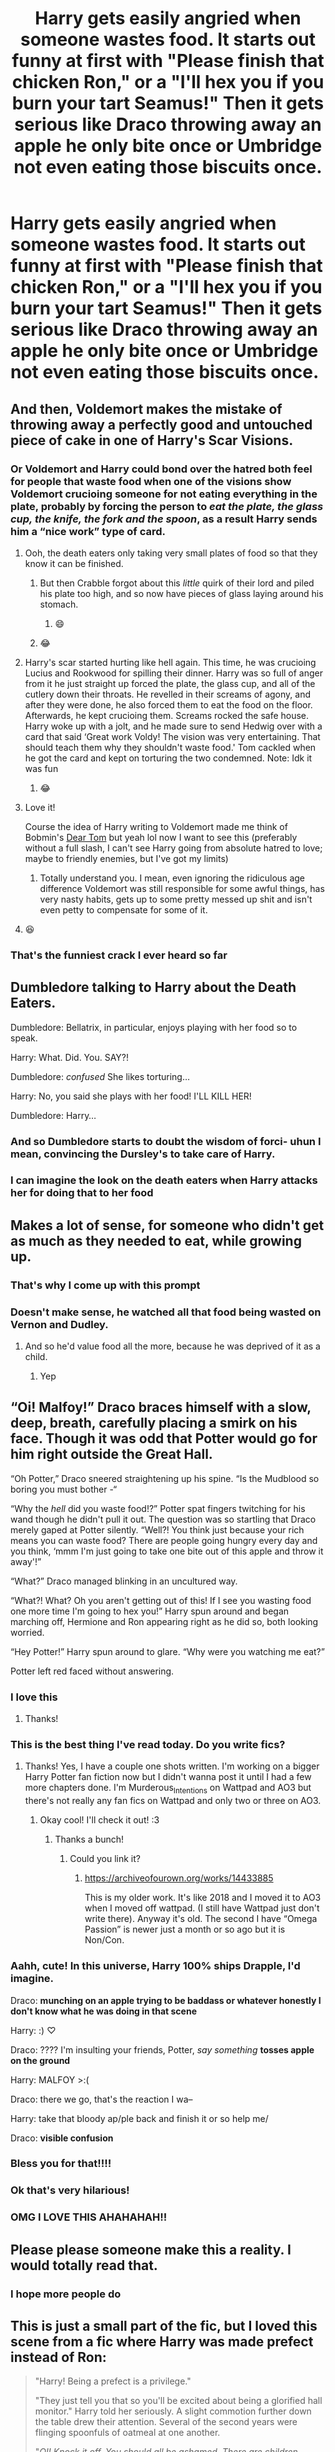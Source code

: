 #+TITLE: Harry gets easily angried when someone wastes food. It starts out funny at first with "Please finish that chicken Ron," or a "I'll hex you if you burn your tart Seamus!" Then it gets serious like Draco throwing away an apple he only bite once or Umbridge not even eating those biscuits once.

* Harry gets easily angried when someone wastes food. It starts out funny at first with "Please finish that chicken Ron," or a "I'll hex you if you burn your tart Seamus!" Then it gets serious like Draco throwing away an apple he only bite once or Umbridge not even eating those biscuits once.
:PROPERTIES:
:Author: JustAnotherYaoiFan
:Score: 474
:DateUnix: 1595706095.0
:DateShort: 2020-Jul-26
:FlairText: Prompt
:END:

** And then, Voldemort makes the mistake of throwing away a perfectly good and untouched piece of cake in one of Harry's Scar Visions.
:PROPERTIES:
:Author: KevMan18
:Score: 79
:DateUnix: 1595731460.0
:DateShort: 2020-Jul-26
:END:

*** Or Voldemort and Harry could bond over the hatred both feel for people that waste food when one of the visions show Voldemort crucioing someone for not eating everything in the plate, probably by forcing the person to /eat the plate, the glass cup, the knife, the fork and the spoon/, as a result Harry sends him a “nice work” type of card.
:PROPERTIES:
:Author: JOKERRule
:Score: 86
:DateUnix: 1595742848.0
:DateShort: 2020-Jul-26
:END:

**** Ooh, the death eaters only taking very small plates of food so that they know it can be finished.
:PROPERTIES:
:Author: DracoVictorious
:Score: 28
:DateUnix: 1595759054.0
:DateShort: 2020-Jul-26
:END:

***** But then Crabble forgot about this /little/ quirk of their lord and piled his plate too high, and so now have pieces of glass laying around his stomach.
:PROPERTIES:
:Author: JOKERRule
:Score: 21
:DateUnix: 1595772277.0
:DateShort: 2020-Jul-26
:END:

****** 😄
:PROPERTIES:
:Author: JustAnotherYaoiFan
:Score: 4
:DateUnix: 1595970104.0
:DateShort: 2020-Jul-29
:END:


***** 😂
:PROPERTIES:
:Author: JustAnotherYaoiFan
:Score: 3
:DateUnix: 1595970088.0
:DateShort: 2020-Jul-29
:END:


**** Harry's scar started hurting like hell again. This time, he was crucioing Lucius and Rookwood for spilling their dinner. Harry was so full of anger from it he just straight up forced the plate, the glass cup, and all of the cutlery down their throats. He revelled in their screams of agony, and after they were done, he also forced them to eat the food on the floor. Afterwards, he kept crucioing them. Screams rocked the safe house. Harry woke up with a jolt, and he made sure to send Hedwig over with a card that said ‘Great work Voldy! The vision was very entertaining. That should teach them why they shouldn't waste food.' Tom cackled when he got the card and kept on torturing the two condemned. Note: Idk it was fun
:PROPERTIES:
:Author: RandomRBLXAvs
:Score: 19
:DateUnix: 1595822243.0
:DateShort: 2020-Jul-27
:END:

***** 😂
:PROPERTIES:
:Author: JustAnotherYaoiFan
:Score: 5
:DateUnix: 1595970142.0
:DateShort: 2020-Jul-29
:END:


**** Love it!

Course the idea of Harry writing to Voldemort made me think of Bobmin's [[https://bobmin.fanficauthors.net/dear_tom/dear_tom/][Dear Tom]] but yeah lol now I want to see this (preferably without a full slash, I can't see Harry going from absolute hatred to love; maybe to friendly enemies, but I've got my limits)
:PROPERTIES:
:Author: Avigorus
:Score: 8
:DateUnix: 1595785629.0
:DateShort: 2020-Jul-26
:END:

***** Totally understand you. I mean, even ignoring the ridiculous age difference Voldemort was still responsible for some awful things, has very nasty habits, gets up to some pretty messed up shit and isn't even petty to compensate for some of it.
:PROPERTIES:
:Author: JOKERRule
:Score: 6
:DateUnix: 1595786612.0
:DateShort: 2020-Jul-26
:END:


**** 😆
:PROPERTIES:
:Author: JustAnotherYaoiFan
:Score: 3
:DateUnix: 1595970054.0
:DateShort: 2020-Jul-29
:END:


*** That's the funniest crack I ever heard so far
:PROPERTIES:
:Author: JustAnotherYaoiFan
:Score: 4
:DateUnix: 1595970032.0
:DateShort: 2020-Jul-29
:END:


** Dumbledore talking to Harry about the Death Eaters.

Dumbledore: Bellatrix, in particular, enjoys playing with her food so to speak.

Harry: What. Did. You. SAY?!

Dumbledore: /confused/ She likes torturing...

Harry: No, you said she plays with her food! I'LL KILL HER!

Dumbledore: Harry...
:PROPERTIES:
:Author: KevMan18
:Score: 118
:DateUnix: 1595732267.0
:DateShort: 2020-Jul-26
:END:

*** And so Dumbledore starts to doubt the wisdom of forci- uhun I mean, convincing the Dursley's to take care of Harry.
:PROPERTIES:
:Author: JOKERRule
:Score: 46
:DateUnix: 1595742639.0
:DateShort: 2020-Jul-26
:END:


*** I can imagine the look on the death eaters when Harry attacks her for doing that to her food
:PROPERTIES:
:Author: JustAnotherYaoiFan
:Score: 5
:DateUnix: 1595970256.0
:DateShort: 2020-Jul-29
:END:


** Makes a lot of sense, for someone who didn't get as much as they needed to eat, while growing up.
:PROPERTIES:
:Author: Rose_Red_Wolf
:Score: 116
:DateUnix: 1595711183.0
:DateShort: 2020-Jul-26
:END:

*** That's why I come up with this prompt
:PROPERTIES:
:Author: JustAnotherYaoiFan
:Score: 29
:DateUnix: 1595724323.0
:DateShort: 2020-Jul-26
:END:


*** Doesn't make sense, he watched all that food being wasted on Vernon and Dudley.
:PROPERTIES:
:Author: kikechan
:Score: 7
:DateUnix: 1595761198.0
:DateShort: 2020-Jul-26
:END:

**** And so he'd value food all the more, because he was deprived of it as a child.
:PROPERTIES:
:Author: Miqdad_Suleman
:Score: 18
:DateUnix: 1595761831.0
:DateShort: 2020-Jul-26
:END:

***** Yep
:PROPERTIES:
:Author: JustAnotherYaoiFan
:Score: 7
:DateUnix: 1595969979.0
:DateShort: 2020-Jul-29
:END:


** “Oi! Malfoy!” Draco braces himself with a slow, deep, breath, carefully placing a smirk on his face. Though it was odd that Potter would go for him right outside the Great Hall.

“Oh Potter,” Draco sneered straightening up his spine. “Is the Mudblood so boring you must bother -“

“Why the /hell/ did you waste food!?” Potter spat fingers twitching for his wand though he didn't pull it out. The question was so startling that Draco merely gaped at Potter silently. “Well?! You think just because your rich means you can waste food? There are people going hungry every day and you think, ‘mmm I'm just going to take one bite out of this apple and throw it away'!”

“What?” Draco managed blinking in an uncultured way.

“What?! What? Oh you aren't getting out of this! If I see you wasting food one more time I'm going to hex you!” Harry spun around and began marching off, Hermione and Ron appearing right as he did so, both looking worried.

“Hey Potter!” Harry spun around to glare. “Why were you watching me eat?”

Potter left red faced without answering.
:PROPERTIES:
:Author: Murderous_Intention7
:Score: 321
:DateUnix: 1595713260.0
:DateShort: 2020-Jul-26
:END:

*** I love this
:PROPERTIES:
:Author: Oopdidoop
:Score: 44
:DateUnix: 1595714534.0
:DateShort: 2020-Jul-26
:END:

**** Thanks!
:PROPERTIES:
:Author: Murderous_Intention7
:Score: 20
:DateUnix: 1595716747.0
:DateShort: 2020-Jul-26
:END:


*** This is the best thing I've read today. Do you write fics?
:PROPERTIES:
:Author: xX-NightShade-Xx
:Score: 31
:DateUnix: 1595715092.0
:DateShort: 2020-Jul-26
:END:

**** Thanks! Yes, I have a couple one shots written. I'm working on a bigger Harry Potter fan fiction now but I didn't wanna post it until I had a few more chapters done. I'm Murderous_Intentions on Wattpad and AO3 but there's not really any fan fics on Wattpad and only two or three on AO3.
:PROPERTIES:
:Author: Murderous_Intention7
:Score: 34
:DateUnix: 1595716667.0
:DateShort: 2020-Jul-26
:END:

***** Okay cool! I'll check it out! :3
:PROPERTIES:
:Author: xX-NightShade-Xx
:Score: 9
:DateUnix: 1595717223.0
:DateShort: 2020-Jul-26
:END:

****** Thanks a bunch!
:PROPERTIES:
:Author: Murderous_Intention7
:Score: 8
:DateUnix: 1595717742.0
:DateShort: 2020-Jul-26
:END:

******* Could you link it?
:PROPERTIES:
:Author: ikilldeathhasreturn
:Score: 7
:DateUnix: 1595721565.0
:DateShort: 2020-Jul-26
:END:

******** [[https://archiveofourown.org/works/14433885]]

This is my older work. It's like 2018 and I moved it to AO3 when I moved off wattpad. (I still have Wattpad just don't write there). Anyway it's old. The second I have “Omega Passion” is newer just a month or so ago but it is Non/Con.
:PROPERTIES:
:Author: Murderous_Intention7
:Score: 8
:DateUnix: 1595728150.0
:DateShort: 2020-Jul-26
:END:


*** Aahh, cute! In this universe, Harry 100% ships Drapple, I'd imagine.

Draco: *munching on an apple trying to be baddass or whatever honestly I don't know what he was doing in that scene*

Harry: :) ♡

Draco: ???? I'm insulting your friends, Potter, /say something/ *tosses apple on the ground*

Harry: MALFOY >:(

Draco: there we go, that's the reaction I wa--

Harry: take that bloody ap/ple back and finish it or so help me/

Draco: *visible confusion*
:PROPERTIES:
:Author: panda-goddess
:Score: 73
:DateUnix: 1595725200.0
:DateShort: 2020-Jul-26
:END:


*** Bless you for that!!!!
:PROPERTIES:
:Author: FrogElephant
:Score: 7
:DateUnix: 1595723607.0
:DateShort: 2020-Jul-26
:END:


*** Ok that's very hilarious!
:PROPERTIES:
:Author: JustAnotherYaoiFan
:Score: 8
:DateUnix: 1595724440.0
:DateShort: 2020-Jul-26
:END:


*** OMG I LOVE THIS AHAHAHAH!!
:PROPERTIES:
:Author: Nelzed
:Score: 5
:DateUnix: 1595728466.0
:DateShort: 2020-Jul-26
:END:


** Please please someone make this a reality. I would totally read that.
:PROPERTIES:
:Author: Wolfofthewater88
:Score: 38
:DateUnix: 1595712873.0
:DateShort: 2020-Jul-26
:END:

*** I hope more people do
:PROPERTIES:
:Author: JustAnotherYaoiFan
:Score: 7
:DateUnix: 1595724349.0
:DateShort: 2020-Jul-26
:END:


** This is just a small part of the fic, but I loved this scene from a fic where Harry was made prefect instead of Ron:

#+begin_quote
  "Harry! Being a prefect is a privilege."

  "They just tell you that so you'll be excited about being a glorified hall monitor." Harry told her seriously. A slight commotion further down the table drew their attention. Several of the second years were flinging spoonfuls of oatmeal at one another.

  "/OI! Knock it off. You should all be ashamed. There are children starving in Africa who would be thrilled to have oatmeal, and here you are wasting it. Hang your heads in shame./" The kids all looked at Harry like he was insane.

  "Do I have to come down there? HANG YOUR HEADS IN SHAME."

  The kids looked at one another uncertainly and hung their heads. Harry nodded in satisfaction and went back to eating.

  A few minutes later Lavender nudged him.

  "Harry? The kiddies want to know how long they need to do that for."

  "Huh? Are you sufficiently shamed? Carry on then."

  "Harry, honestly." Hermione sighed.

  "What? Works, doesn't it?"
#+end_quote

--- Mad_fairy, Talk the Talk (Mischief's Heir Series) linkao3( 6359122 )
:PROPERTIES:
:Author: JennaSayquah
:Score: 69
:DateUnix: 1595737529.0
:DateShort: 2020-Jul-26
:END:

*** The detentions he issued was always interesting. No point deductions or detention with the teachers. Physical. Education.
:PROPERTIES:
:Author: Nyanmaru_San
:Score: 21
:DateUnix: 1595739312.0
:DateShort: 2020-Jul-26
:END:

**** Yeah, I really enjoyed that aspect of the fic, as well as the "Sons of Loki" part. I just had a problem with how easy it was for a bunch of schoolkids to develop and implement a space program.
:PROPERTIES:
:Author: JennaSayquah
:Score: 12
:DateUnix: 1595739978.0
:DateShort: 2020-Jul-26
:END:

***** I like that you spoilered the only thing that's literally in the story summary the bot linked.
:PROPERTIES:
:Author: tsotate
:Score: 12
:DateUnix: 1595758783.0
:DateShort: 2020-Jul-26
:END:

****** 😂
:PROPERTIES:
:Author: Miqdad_Suleman
:Score: 2
:DateUnix: 1595761896.0
:DateShort: 2020-Jul-26
:END:


****** Yeah, I laughed when I saw that.
:PROPERTIES:
:Author: JennaSayquah
:Score: 1
:DateUnix: 1595788248.0
:DateShort: 2020-Jul-26
:END:


*** [[https://archiveofourown.org/works/6359122][*/Talk the Talk/*]] by [[https://www.archiveofourown.org/users/mad_fairy/pseuds/mad_fairy][/mad_fairy/]]

#+begin_quote
  Phase I is complete, now it's time to open up the space program to the larger world.
#+end_quote

^{/Site/:} ^{Archive} ^{of} ^{Our} ^{Own} ^{*|*} ^{/Fandoms/:} ^{Harry} ^{Potter} ^{-} ^{J.} ^{K.} ^{Rowling,} ^{Marvel} ^{Cinematic} ^{Universe} ^{*|*} ^{/Published/:} ^{2016-03-26} ^{*|*} ^{/Completed/:} ^{2017-03-20} ^{*|*} ^{/Words/:} ^{91536} ^{*|*} ^{/Chapters/:} ^{11/11} ^{*|*} ^{/Comments/:} ^{243} ^{*|*} ^{/Kudos/:} ^{1587} ^{*|*} ^{/Bookmarks/:} ^{145} ^{*|*} ^{/Hits/:} ^{24513} ^{*|*} ^{/ID/:} ^{6359122} ^{*|*} ^{/Download/:} ^{[[https://archiveofourown.org/downloads/6359122/Talk%20the%20Talk.epub?updated_at=1555614800][EPUB]]} ^{or} ^{[[https://archiveofourown.org/downloads/6359122/Talk%20the%20Talk.mobi?updated_at=1555614800][MOBI]]}

--------------

*FanfictionBot*^{2.0.0-beta} | [[https://github.com/tusing/reddit-ffn-bot/wiki/Usage][Usage]]
:PROPERTIES:
:Author: FanfictionBot
:Score: 7
:DateUnix: 1595737547.0
:DateShort: 2020-Jul-26
:END:


*** Tom/Fleur? That's... Interesting.
:PROPERTIES:
:Author: Miqdad_Suleman
:Score: 5
:DateUnix: 1595761968.0
:DateShort: 2020-Jul-26
:END:


** Great prompt. Idk how it is in canon but I'd imagine even Ron would have been taught very strictly to not waste food since a young age.
:PROPERTIES:
:Author: Asakasa1
:Score: 17
:DateUnix: 1595734384.0
:DateShort: 2020-Jul-26
:END:

*** Could even explain the eating habits that so many authors take offense for -which I honestly always found kind of ridiculous.
:PROPERTIES:
:Author: JOKERRule
:Score: 17
:DateUnix: 1595742998.0
:DateShort: 2020-Jul-26
:END:

**** I always found Fanon greatly exaggerates his love of food. He's used to nice meals and he is a pre-teen - teen in the books, I doubt all of us had perfect table manners at that age.
:PROPERTIES:
:Author: DoctorDonnaInTardis
:Score: 5
:DateUnix: 1596001213.0
:DateShort: 2020-Jul-29
:END:


** This should exist.
:PROPERTIES:
:Author: Snoo_89200
:Score: 15
:DateUnix: 1595715262.0
:DateShort: 2020-Jul-26
:END:

*** Totally agreed
:PROPERTIES:
:Author: JustAnotherYaoiFan
:Score: 9
:DateUnix: 1595724385.0
:DateShort: 2020-Jul-26
:END:


** Considering he had to eat with the Dirsleys...
:PROPERTIES:
:Author: radical_sin
:Score: 16
:DateUnix: 1595717884.0
:DateShort: 2020-Jul-26
:END:

*** Yep that's why I typed that prompt
:PROPERTIES:
:Author: JustAnotherYaoiFan
:Score: 12
:DateUnix: 1595724415.0
:DateShort: 2020-Jul-26
:END:


** Eat till you burst or get the cruciatus curse
:PROPERTIES:
:Author: jljl2902
:Score: 13
:DateUnix: 1595735044.0
:DateShort: 2020-Jul-26
:END:


** -Down in the chamber of secrets-

Harry was panting and running as fast as his legs could carry him. Riddle was shooting hex after hex after hex- faster than he thought anyone could duel. “Tired yet, Potter?” Riddle sneered. He conjured up a mist and transfigured it into a mist apple, took a bite, and threw it onto the ground, where it strangely kept it's shape. Harry stopped in his tracks, gasping for air. “WHAT DID YOU DO THAT FOR?!” “Do what?” Riddle stopped casting, a confused look on his handsome face. “Duh, WASTING FOOD!” “What food?” “THAT APPLE TOM!” Riddle picked up the apple on the ground. “This thing? It isn't even food!” “YES IT IS AND EAT IT!” “No.” Riddle looked into Harry's stunned face and promptly killed him on the spot. Note: I do t have any talent for writing and this is very OOC and not-understandable. This is just for fun.
:PROPERTIES:
:Author: RandomRBLXAvs
:Score: 14
:DateUnix: 1595756105.0
:DateShort: 2020-Jul-26
:END:

*** 😂
:PROPERTIES:
:Author: Miqdad_Suleman
:Score: 3
:DateUnix: 1595762093.0
:DateShort: 2020-Jul-26
:END:


** Im waiting for someone to make a longer fic. XD id love it
:PROPERTIES:
:Author: Nelzed
:Score: 6
:DateUnix: 1595728531.0
:DateShort: 2020-Jul-26
:END:

*** I am hoping for more people to write for this prompt but that's ok I'm thinking of writing my own.
:PROPERTIES:
:Author: JustAnotherYaoiFan
:Score: 7
:DateUnix: 1595728696.0
:DateShort: 2020-Jul-26
:END:

**** OMG WAIT WHATS YOU NAME IN AO3, I NEED TO FOLLOW UGHHH!!
:PROPERTIES:
:Author: Nelzed
:Score: 7
:DateUnix: 1595728777.0
:DateShort: 2020-Jul-26
:END:

***** ChimeraQueen and I couldn't give you my other older one because there's some certain things I don't want to taint my reddit account
:PROPERTIES:
:Author: JustAnotherYaoiFan
:Score: 1
:DateUnix: 1595970955.0
:DateShort: 2020-Jul-29
:END:


**** Please give us your user name on AO3
:PROPERTIES:
:Author: BroFlattop
:Score: 3
:DateUnix: 1595767323.0
:DateShort: 2020-Jul-26
:END:

***** ChimeraQueen and I couldn't give you my other older one because there's some certain things I don't want to be judged for
:PROPERTIES:
:Author: JustAnotherYaoiFan
:Score: 1
:DateUnix: 1595970983.0
:DateShort: 2020-Jul-29
:END:


** Yes
:PROPERTIES:
:Author: ikilldeathhasreturn
:Score: 12
:DateUnix: 1595712314.0
:DateShort: 2020-Jul-26
:END:

*** Agreed!
:PROPERTIES:
:Author: JustAnotherYaoiFan
:Score: 5
:DateUnix: 1595724364.0
:DateShort: 2020-Jul-26
:END:


** This is hilarious if definitely read it if someone wrote this
:PROPERTIES:
:Author: poisinrose
:Score: 6
:DateUnix: 1595736088.0
:DateShort: 2020-Jul-26
:END:


** So through some kinda shenanigans Harry wound up in the Sakura household (as in Kyouko Sakura from Puella Magi Madoka Magica) and adopted Kyouko's attitude towards those wasting food?
:PROPERTIES:
:Score: 4
:DateUnix: 1595750007.0
:DateShort: 2020-Jul-26
:END:

